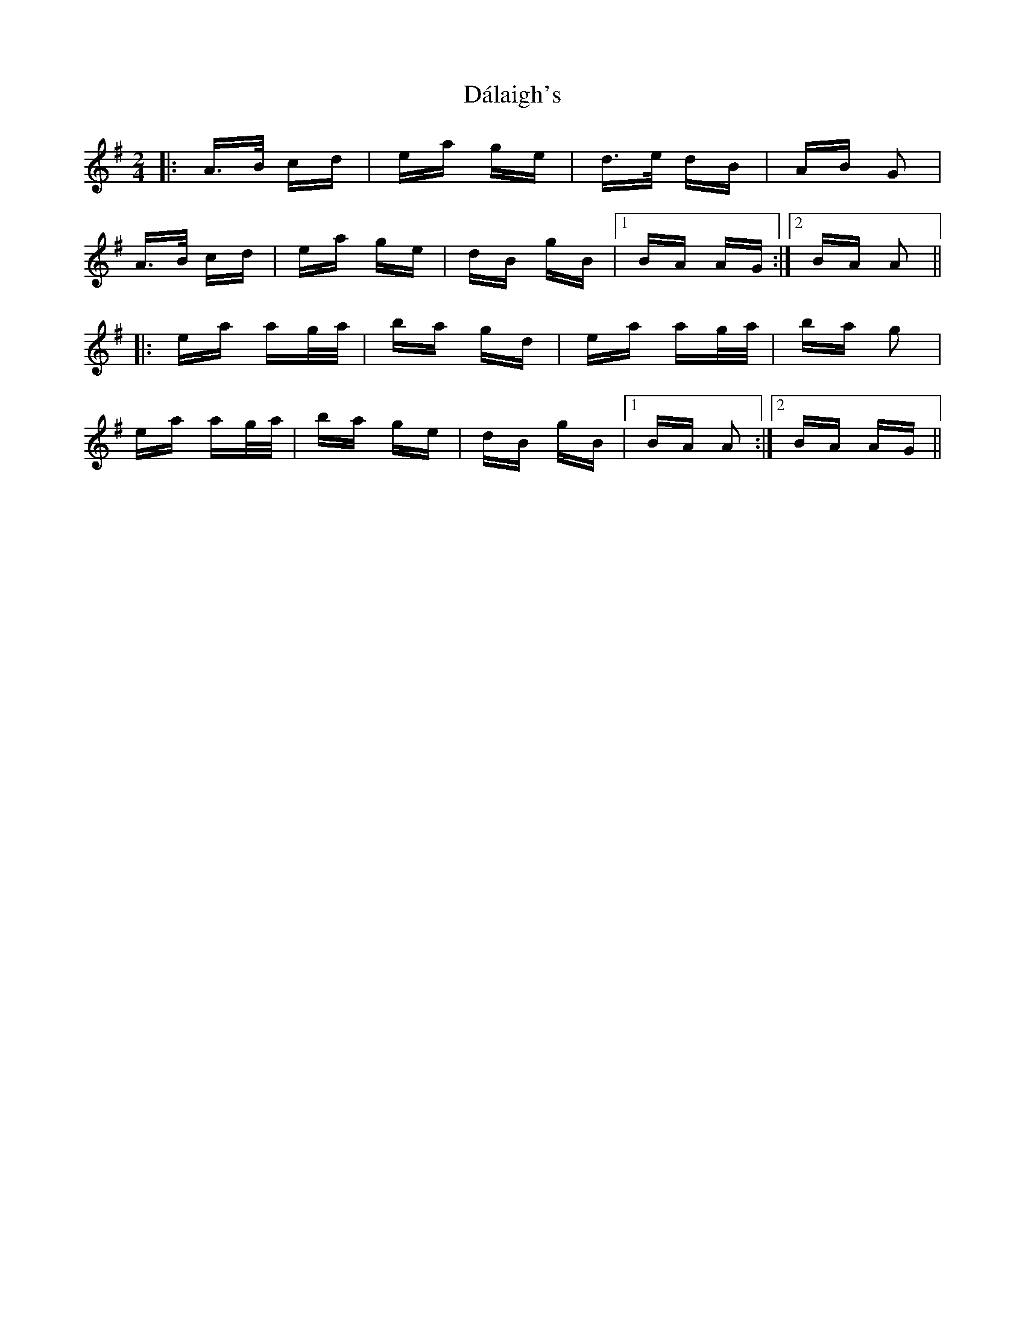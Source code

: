 X: 9157
T: Dálaigh's
R: polka
M: 2/4
K: Adorian
|:A>B cd|ea ge|d>e dB|AB G2|
A>B cd|ea ge|dB gB|1 BA AG:|2 BA A2||
|:ea ag/a/|ba gd|ea ag/a/|ba g2|
ea ag/a/|ba ge|dB gB|1 BA A2:|2 BA AG||

